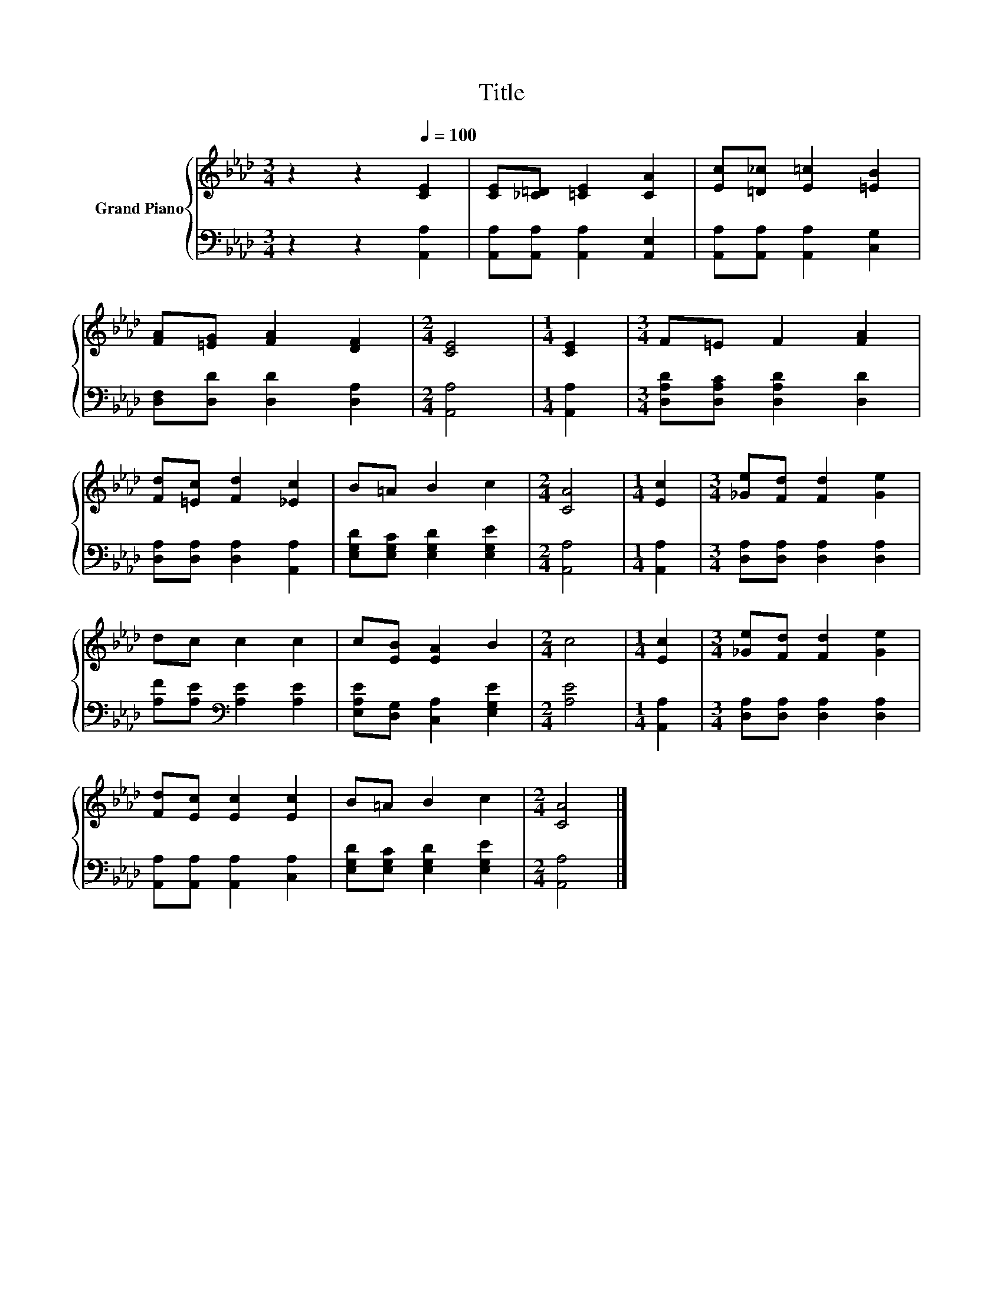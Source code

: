 X:1
T:Title
%%score { 1 | 2 }
L:1/8
M:3/4
K:Ab
V:1 treble nm="Grand Piano"
V:2 bass 
V:1
 z2 z2[Q:1/4=100] [CE]2 | [CE][_C=D] [=CE]2 [CA]2 | [Ec][=D_c] [E=c]2 [=EB]2 | %3
 [FA][=EG] [FA]2 [DF]2 |[M:2/4] [CE]4 |[M:1/4] [CE]2 |[M:3/4] F=E F2 [FA]2 | %7
 [Fd][=Ec] [Fd]2 [_Ec]2 | B=A B2 c2 |[M:2/4] [CA]4 |[M:1/4] [Ec]2 |[M:3/4] [_Ge][Fd] [Fd]2 [Ge]2 | %12
 dc c2 c2 | c[EB] [EA]2 B2 |[M:2/4] c4 |[M:1/4] [Ec]2 |[M:3/4] [_Ge][Fd] [Fd]2 [Ge]2 | %17
 [Fd][Ec] [Ec]2 [Ec]2 | B=A B2 c2 |[M:2/4] [CA]4 |] %20
V:2
 z2 z2 [A,,A,]2 | [A,,A,][A,,A,] [A,,A,]2 [A,,E,]2 | [A,,A,][A,,A,] [A,,A,]2 [C,G,]2 | %3
 [D,F,][D,D] [D,D]2 [D,A,]2 |[M:2/4] [A,,A,]4 |[M:1/4] [A,,A,]2 | %6
[M:3/4] [D,A,D][D,A,C] [D,A,D]2 [D,D]2 | [D,A,][D,A,] [D,A,]2 [A,,A,]2 | %8
 [E,G,D][E,G,C] [E,G,D]2 [E,G,E]2 |[M:2/4] [A,,A,]4 |[M:1/4] [A,,A,]2 | %11
[M:3/4] [D,A,][D,A,] [D,A,]2 [D,A,]2 | [A,F][A,E][K:bass] [A,E]2 [A,E]2 | %13
 [E,A,E][D,G,] [C,A,]2 [E,G,E]2 |[M:2/4] [A,E]4 |[M:1/4] [A,,A,]2 | %16
[M:3/4] [D,A,][D,A,] [D,A,]2 [D,A,]2 | [A,,A,][A,,A,] [A,,A,]2 [C,A,]2 | %18
 [E,G,D][E,G,C] [E,G,D]2 [E,G,E]2 |[M:2/4] [A,,A,]4 |] %20


